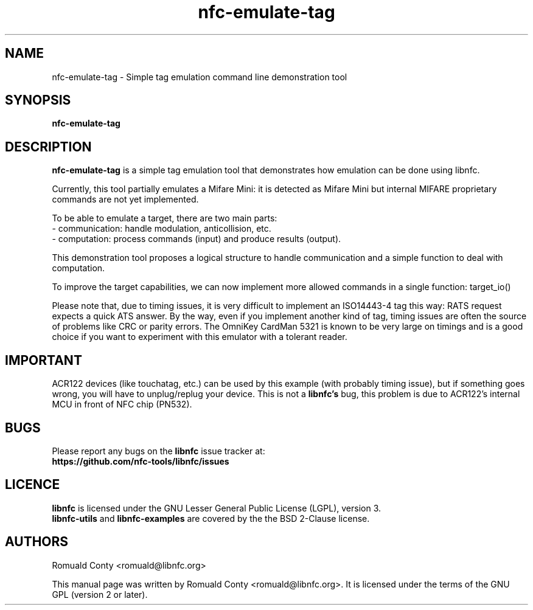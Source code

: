 .TH nfc-emulate-tag 1 "October 8, 2010" "libnfc" "libnfc's examples"
.SH NAME
nfc-emulate-tag \- Simple tag emulation command line demonstration tool
.SH SYNOPSIS
.B nfc-emulate-tag
.SH DESCRIPTION
.B nfc-emulate-tag
is a simple tag emulation tool that demonstrates how emulation can be done
using libnfc.

Currently, this tool partially emulates a Mifare Mini: it is detected as
Mifare Mini but internal MIFARE proprietary commands are not yet implemented.

To be able to emulate a target, there are two main parts:
 - communication: handle modulation, anticollision, etc.
 - computation: process commands (input) and produce results (output).

This demonstration tool proposes a logical structure to handle communication and
a simple function to deal with computation.

To improve the target capabilities, we can now implement more allowed commands
in a single function: target_io()

Please note that, due to timing issues, it is very difficult to implement an
ISO14443-4 tag this way: RATS request expects a quick ATS answer. By the way,
even if you implement another kind of tag, timing issues are often the source of
problems like CRC or parity errors.
The OmniKey CardMan 5321 is known to be very large on timings and is a good
choice if you want to experiment with this emulator with a tolerant reader.

.SH IMPORTANT
ACR122 devices (like touchatag, etc.) can be used by this example (with
probably timing issue), but if something goes wrong, you will have to
unplug/replug your device. This is not a
.B libnfc's
bug, this problem is due to ACR122's internal MCU in front of NFC chip (PN532).
.SH BUGS
Please report any bugs on the
.B libnfc
issue tracker at:
.br
.BR https://github.com/nfc-tools/libnfc/issues
.SH LICENCE
.B libnfc
is licensed under the GNU Lesser General Public License (LGPL), version 3.
.br
.B libnfc-utils
and
.B libnfc-examples
are covered by the the BSD 2-Clause license.
.SH AUTHORS
Romuald Conty <romuald@libnfc.org>
.PP
This manual page was written by Romuald Conty <romuald@libnfc.org>.
It is licensed under the terms of the GNU GPL (version 2 or later).
